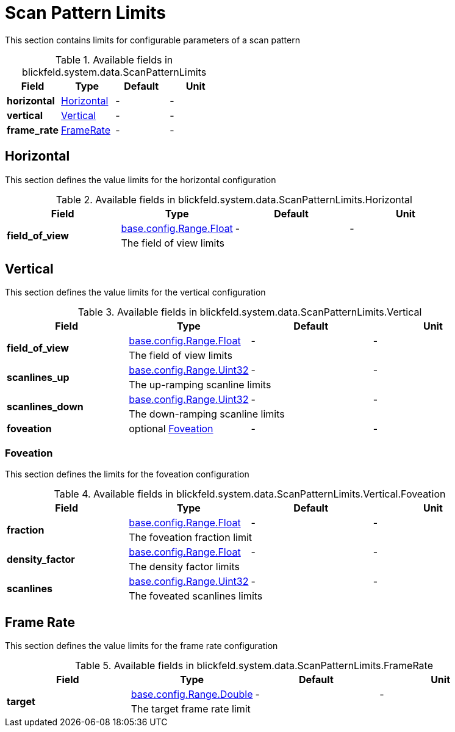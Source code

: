 [#_blickfeld_system_data_ScanPatternLimits]
= Scan Pattern Limits

This section contains limits for configurable parameters of a scan pattern

.Available fields in blickfeld.system.data.ScanPatternLimits
|===
| Field | Type | Default | Unit

| *horizontal* | xref:blickfeld/system/data/scan_pattern.adoc#_blickfeld_system_data_ScanPatternLimits_Horizontal[Horizontal] | - | - 
| *vertical* | xref:blickfeld/system/data/scan_pattern.adoc#_blickfeld_system_data_ScanPatternLimits_Vertical[Vertical] | - | - 
| *frame_rate* | xref:blickfeld/system/data/scan_pattern.adoc#_blickfeld_system_data_ScanPatternLimits_FrameRate[FrameRate] | - | - 
|===

[#_blickfeld_system_data_ScanPatternLimits_Horizontal]
== Horizontal

This section defines the value limits for the horizontal configuration

.Available fields in blickfeld.system.data.ScanPatternLimits.Horizontal
|===
| Field | Type | Default | Unit

.2+| *field_of_view* | xref:blickfeld/base/config/range.adoc#_blickfeld_base_config_Range_Float[base.config.Range.Float] | - | - 
3+| The field of view limits

|===

[#_blickfeld_system_data_ScanPatternLimits_Vertical]
== Vertical

This section defines the value limits for the vertical configuration

.Available fields in blickfeld.system.data.ScanPatternLimits.Vertical
|===
| Field | Type | Default | Unit

.2+| *field_of_view* | xref:blickfeld/base/config/range.adoc#_blickfeld_base_config_Range_Float[base.config.Range.Float] | - | - 
3+| The field of view limits

.2+| *scanlines_up* | xref:blickfeld/base/config/range.adoc#_blickfeld_base_config_Range_Uint32[base.config.Range.Uint32] | - | - 
3+| The up-ramping scanline limits

.2+| *scanlines_down* | xref:blickfeld/base/config/range.adoc#_blickfeld_base_config_Range_Uint32[base.config.Range.Uint32] | - | - 
3+| The down-ramping scanline limits

| *foveation* | optional xref:blickfeld/system/data/scan_pattern.adoc#_blickfeld_system_data_ScanPatternLimits_Vertical_Foveation[Foveation] | - | - 
|===

[#_blickfeld_system_data_ScanPatternLimits_Vertical_Foveation]
=== Foveation

This section defines the limits for the foveation configuration

.Available fields in blickfeld.system.data.ScanPatternLimits.Vertical.Foveation
|===
| Field | Type | Default | Unit

.2+| *fraction* | xref:blickfeld/base/config/range.adoc#_blickfeld_base_config_Range_Float[base.config.Range.Float] | - | - 
3+| The foveation fraction limit

.2+| *density_factor* | xref:blickfeld/base/config/range.adoc#_blickfeld_base_config_Range_Float[base.config.Range.Float] | - | - 
3+| The density factor limits

.2+| *scanlines* | xref:blickfeld/base/config/range.adoc#_blickfeld_base_config_Range_Uint32[base.config.Range.Uint32] | - | - 
3+| The foveated scanlines limits

|===

[#_blickfeld_system_data_ScanPatternLimits_FrameRate]
== Frame Rate

This section defines the value limits for the frame rate configuration

.Available fields in blickfeld.system.data.ScanPatternLimits.FrameRate
|===
| Field | Type | Default | Unit

.2+| *target* | xref:blickfeld/base/config/range.adoc#_blickfeld_base_config_Range_Double[base.config.Range.Double] | - | - 
3+| The target frame rate limit

|===

